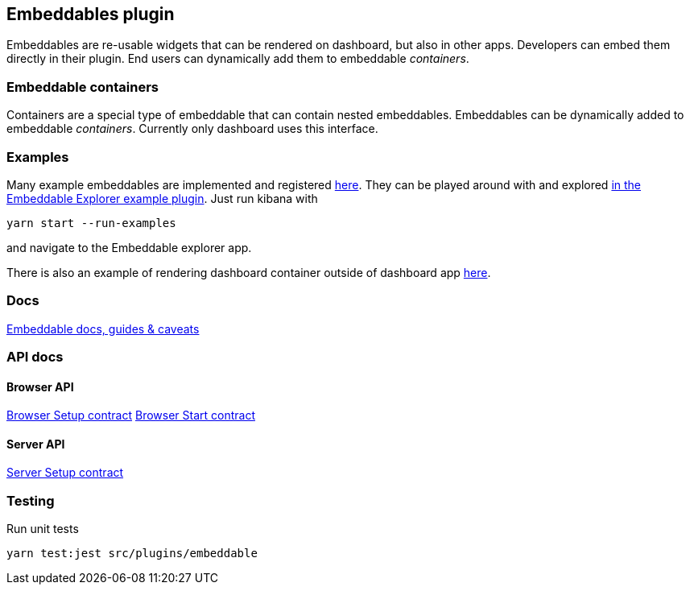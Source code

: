 [[embeddable-plugin]]
== Embeddables plugin

Embeddables are re-usable widgets that can be rendered on dashboard, but also in other apps. Developers can embed them directly in their plugin. End users can dynamically add them to embeddable _containers_.

=== Embeddable containers

Containers are a special type of embeddable that can contain nested embeddables. Embeddables can be dynamically added to embeddable _containers_. Currently only dashboard uses this interface.

=== Examples

Many example embeddables are implemented and registered https://github.com/elastic/kibana/tree/main/examples/embeddable_examples[here]. They can be played around with and explored https://github.com/elastic/kibana/tree/main/examples/embeddable_explorer[in the Embeddable Explorer example plugin]. Just run kibana with

[source,sh]
--
yarn start --run-examples
--

and navigate to the Embeddable explorer app.

There is also an example of rendering dashboard container outside of dashboard app https://github.com/elastic/kibana/tree/main/examples/dashboard_embeddable_examples[here].

=== Docs

link:https://github.com/elastic/kibana/blob/main/src/plugins/embeddable/docs/README.md[Embeddable docs, guides & caveats]

=== API docs

==== Browser API
https://github.com/elastic/kibana/blob/main/docs/development/plugins/embeddable/public/kibana-plugin-plugins-embeddable-public.embeddablesetup.md[Browser Setup contract]
https://github.com/elastic/kibana/blob/main/docs/development/plugins/embeddable/public/kibana-plugin-plugins-embeddable-public.embeddablestart.md[Browser Start contract]

==== Server API
https://github.com/elastic/kibana/blob/main/docs/development/plugins/embeddable/server/kibana-plugin-plugins-embeddable-server.embeddablesetup.md[Server Setup contract]

=== Testing

Run unit tests

[source,sh]
--
yarn test:jest src/plugins/embeddable
--
